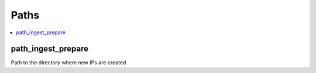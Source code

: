 ================
 Paths
================

.. contents::
    :local:

.. _path_ingest_prepare:

path_ingest_prepare
-------------------

Path to the directory where new IPs are created
